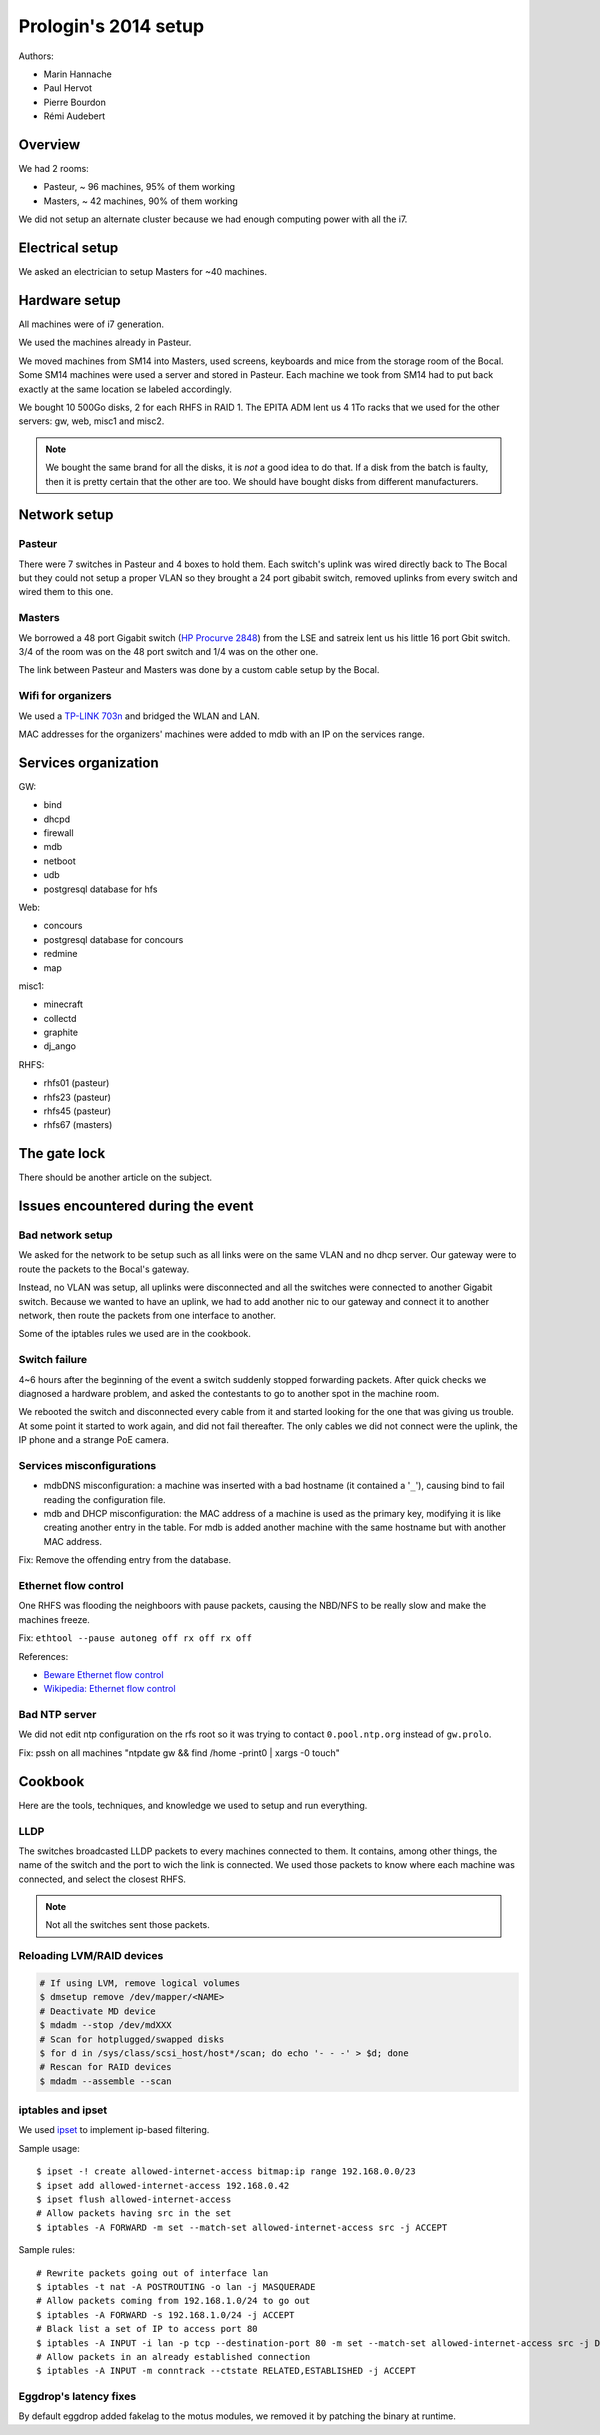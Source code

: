 Prologin's 2014 setup
=====================

Authors:

- Marin Hannache
- Paul Hervot
- Pierre Bourdon
- Rémi Audebert

Overview
--------

We had 2 rooms:

- Pasteur, ~ 96 machines, 95% of them working
- Masters, ~ 42 machines, 90% of them working

We did not setup an alternate cluster because we had enough computing power
with all the i7.

Electrical setup
----------------

We asked an electrician to setup Masters for ~40 machines.

Hardware setup
--------------

All machines were of i7 generation.

We used the machines already in Pasteur.

We moved machines from SM14 into Masters, used screens, keyboards and mice from
the storage room of the Bocal. Some SM14 machines were used a server and
stored in Pasteur. Each machine we took from SM14 had to put back exactly at
the same location se labeled accordingly.

We bought 10 500Go disks, 2 for each RHFS in RAID 1. The EPITA ADM lent us 4
1To racks that we used for the other servers: gw, web, misc1 and misc2.

.. note::

    We bought the same brand for all the disks, it is *not* a good idea to do
    that. If a disk from the batch is faulty, then it is pretty certain that the
    other are too. We should have bought disks from different manufacturers.

Network setup
-------------

Pasteur
~~~~~~~

There were 7 switches in Pasteur and 4 boxes to hold them. Each switch's uplink
was wired directly back to The Bocal but they could not setup a proper VLAN so
they brought a 24 port gibabit switch, removed uplinks from every switch and
wired them to this one.

Masters
~~~~~~~

We borrowed a 48 port Gigabit switch (`HP Procurve 2848`_) from the LSE and
satreix lent us his little 16 port Gbit switch. 3/4 of the room was on the 48
port switch and 1/4 was on the other one.

.. _HP Procurve 2848: http://h10010.www1.hp.com/wwpc/ca/en/sm/WF06b/12136296-12136298-12136298-12136298-12136316-12136322-29584733.html

The link between Pasteur and Masters was done by a custom cable setup by the
Bocal.

Wifi for organizers
~~~~~~~~~~~~~~~~~~~

We used a `TP-LINK 703n <http://wiki.openwrt.org/toh/tp-link/tl-wr703n>`_ and
bridged the WLAN and LAN.

MAC addresses for the organizers' machines were added to mdb with an IP on the
services range.

Services organization
---------------------

GW:

- bind
- dhcpd
- firewall
- mdb
- netboot
- udb
- postgresql database for hfs

Web:

- concours
- postgresql database for concours
- redmine
- map

misc1:

- minecraft
- collectd
- graphite
- dj_ango

RHFS:

- rhfs01 (pasteur)
- rhfs23 (pasteur)
- rhfs45 (pasteur)
- rhfs67 (masters)

The gate lock
-------------

There should be another article on the subject.

Issues encountered during the event
-----------------------------------

Bad network setup
~~~~~~~~~~~~~~~~~

We asked for the network to be setup such as all links were on the same VLAN
and no dhcp server. Our gateway were to route the packets to the Bocal's
gateway.

Instead, no VLAN was setup, all uplinks were disconnected and all the switches
were connected to another Gigabit switch. Because we wanted to have an uplink,
we had to add another nic to our gateway and connect it to another network,
then route the packets from one interface to another.

Some of the iptables rules we used are in the cookbook.

Switch failure
~~~~~~~~~~~~~~

4~6 hours after the beginning of the event a switch suddenly stopped forwarding
packets. After quick checks we diagnosed a hardware problem, and asked the
contestants to go to another spot in the machine room.

We rebooted the switch and disconnected every cable from it and started looking
for the one that was giving us trouble. At some point it started to work again,
and did not fail thereafter. The only cables we did not connect were the
uplink, the IP phone and a strange PoE camera.

Services misconfigurations
~~~~~~~~~~~~~~~~~~~~~~~~~~

- mdbDNS misconfiguration: a machine was inserted with a bad hostname (it
  contained a '``_``'), causing bind to fail reading the configuration file.

- mdb and DHCP misconfiguration: the MAC address of a machine is used as the
  primary key, modifying it is like creating another entry in the table. For
  mdb is added another machine with the same hostname but with another MAC
  address.

Fix: Remove the offending entry from the database.

Ethernet flow control
~~~~~~~~~~~~~~~~~~~~~

One RHFS was flooding the neighboors with pause packets, causing the NBD/NFS to
be really slow and make the machines freeze.

Fix: ``ethtool --pause autoneg off rx off rx off``

References:

- `Beware Ethernet flow control <http://virtualthreads.blogspot.fr/2006/02/beware-ethernet-flow-control.html>`_
- `Wikipedia: Ethernet flow control <http://en.wikipedia.org/wiki/Ethernet_flow_control>`_

Bad NTP server
~~~~~~~~~~~~~~

We did not edit ntp configuration on the rfs root so it was trying to contact
``0.pool.ntp.org`` instead of ``gw.prolo``.

Fix: pssh on all machines "ntpdate gw && find /home -print0 | xargs -0 touch"

Cookbook
--------

Here are the tools, techniques, and knowledge we used to setup and run
everything.

LLDP
~~~~

The switches broadcasted LLDP packets to every machines connected to them. It
contains, among other things, the name of the switch and the port to wich the
link is connected. We used those packets to know where each machine was
connected, and select the closest RHFS.

.. note::

    Not all the switches sent those packets.

Reloading LVM/RAID devices
~~~~~~~~~~~~~~~~~~~~~~~~~~

.. code-block:: bash

    # If using LVM, remove logical volumes
    $ dmsetup remove /dev/mapper/<NAME>
    # Deactivate MD device
    $ mdadm --stop /dev/mdXXX
    # Scan for hotplugged/swapped disks
    $ for d in /sys/class/scsi_host/host*/scan; do echo '- - -' > $d; done
    # Rescan for RAID devices
    $ mdadm --assemble --scan

iptables and ipset
~~~~~~~~~~~~~~~~~~

We used `ipset <http://ipset.netfilter.org/>`_ to implement ip-based filtering.

Sample usage::

    $ ipset -! create allowed-internet-access bitmap:ip range 192.168.0.0/23
    $ ipset add allowed-internet-access 192.168.0.42
    $ ipset flush allowed-internet-access
    # Allow packets having src in the set
    $ iptables -A FORWARD -m set --match-set allowed-internet-access src -j ACCEPT

Sample rules::

    # Rewrite packets going out of interface lan
    $ iptables -t nat -A POSTROUTING -o lan -j MASQUERADE
    # Allow packets coming from 192.168.1.0/24 to go out
    $ iptables -A FORWARD -s 192.168.1.0/24 -j ACCEPT
    # Black list a set of IP to access port 80
    $ iptables -A INPUT -i lan -p tcp --destination-port 80 -m set --match-set allowed-internet-access src -j DROP
    # Allow packets in an already established connection
    $ iptables -A INPUT -m conntrack --ctstate RELATED,ESTABLISHED -j ACCEPT

Eggdrop's latency fixes
~~~~~~~~~~~~~~~~~~~~~~~

By default eggdrop added fakelag to the motus modules, we removed it by
patching the binary at runtime.
